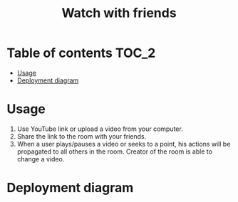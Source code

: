 #+TITLE: Watch with friends

[[https://codecov.io/gh/yevhenshymotiuk/watch-with-friends][https://codecov.io/gh/yevhenshymotiuk/watch-with-friends/coverage.svg]]

* Table of contents :TOC_2:
- [[#usage][Usage]]
- [[#deployment-diagram][Deployment diagram]]

* Usage
1. Use YouTube link or upload a video from your computer.
   [[./readme/images/create-room.png]]
2. Share the link to the room with your friends.
3. When a user plays/pauses a video or seeks to a point,
   his actions will be propagated to all others in the room.
   Creator of the room is able to change a video.
   [[./readme/images/room.png]]

* Deployment diagram
[[./readme/images/deployment-diagram.png]]
